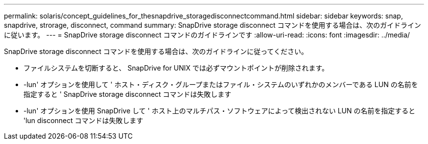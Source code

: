 ---
permalink: solaris/concept_guidelines_for_thesnapdrive_storagedisconnectcommand.html 
sidebar: sidebar 
keywords: snap, snapdrive, strorage, disconnect, command 
summary: SnapDrive storage disconnect コマンドを使用する場合は、次のガイドラインに従います。 
---
= SnapDrive storage disconnect コマンドのガイドラインです
:allow-uri-read: 
:icons: font
:imagesdir: ../media/


[role="lead"]
SnapDrive storage disconnect コマンドを使用する場合は、次のガイドラインに従ってください。

* ファイルシステムを切断すると、 SnapDrive for UNIX では必ずマウントポイントが削除されます。
* -lun' オプションを使用して ' ホスト・ディスク・グループまたはファイル・システムのいずれかのメンバーである LUN の名前を指定すると ' SnapDrive storage disconnect コマンドは失敗します
* -lun' オプションを使用 SnapDrive して ' ホスト上のマルチパス・ソフトウェアによって検出されない LUN の名前を指定すると 'lun disconnect コマンドは失敗します

